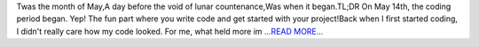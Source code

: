 .. title: Your code is lengthy.
.. slug:
.. date: 2018-05-27 21:57:10 
.. tags: HelioPy
.. author: Yatharth Rai
.. link: https://medium.com/@yatharthrai16/your-code-is-lengthy-1e45669d4fa6?source=rss-625efe4f062d------2
.. description:
.. category: gsoc2018

Twas the month of May,A day before the void of lunar countenance,Was when it began.TL;DR On May 14th, the coding period began. Yep! The fun part where you write code and get started with your project!Back when I first started coding, I didn't really care how my code looked. For me, what held more im `...READ MORE... <https://medium.com/@yatharthrai16/your-code-is-lengthy-1e45669d4fa6?source=rss-625efe4f062d------2>`__

